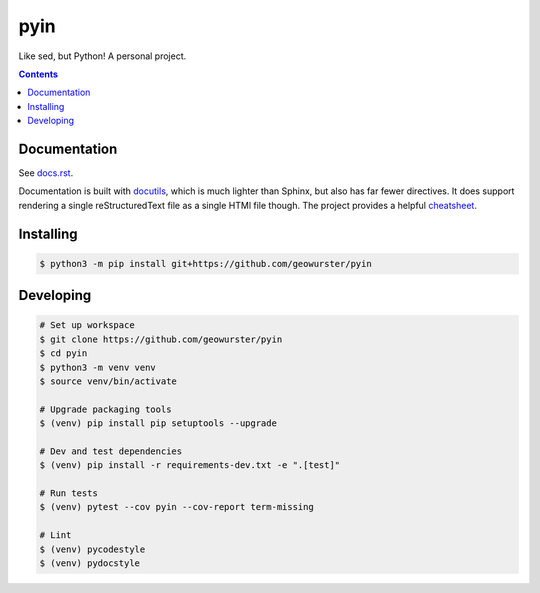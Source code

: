 ####
pyin
####

Like sed, but Python! A personal project.

.. contents::
    :depth: 2

Documentation
=============

See `docs.rst <docs.rst>`_.

Documentation is built with `docutils <http://www.docutils.org>`_, which is
much lighter than Sphinx, but also has far fewer directives. It does support
rendering a single reStructuredText file as a single HTMl file though. The
project provides a helpful `cheatsheet <https://docutils.sourceforge.io/docs/user/rst/cheatsheet.txt>`_.

Installing
==========

.. code:: console

    $ python3 -m pip install git+https://github.com/geowurster/pyin

Developing
==========

.. code:: console

    # Set up workspace
    $ git clone https://github.com/geowurster/pyin
    $ cd pyin
    $ python3 -m venv venv
    $ source venv/bin/activate

    # Upgrade packaging tools
    $ (venv) pip install pip setuptools --upgrade

    # Dev and test dependencies
    $ (venv) pip install -r requirements-dev.txt -e ".[test]"

    # Run tests
    $ (venv) pytest --cov pyin --cov-report term-missing

    # Lint
    $ (venv) pycodestyle
    $ (venv) pydocstyle
